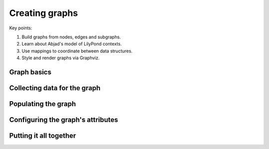 Creating graphs
===============

..  abjad::

    import abjad
    import uqbar.graphs

Key points:

#. Build graphs from nodes, edges and subgraphs.
#. Learn about Abjad's model of LilyPond contexts.
#. Use mappings to coordinate between data structures.
#. Style and render graphs via Graphviz.

..  abjad::
    :hide:
    :reveal-label: summary
    :strip-prompt:

    def create_context_graph():
        # Create context graph with subgraphs and styling.
        context_graph = uqbar.graphs.Graph(
            name='All Contexts',
            children=[
                uqbar.graphs.Graph(name='Global Contexts'),
                uqbar.graphs.Graph(name='Score Contexts'),
                uqbar.graphs.Graph(name='StaffGroup Contexts'),
                uqbar.graphs.Graph(name='Staff Contexts'),
                uqbar.graphs.Graph(name='Bottom Contexts'),
                ],
            attributes=dict(
                bgcolor='transparent',
                color='lightslategrey',
                outputorder='edgesfirst',
                overlap='prism',
                penwidth=2,
                root='Global',
                splines='spline',
                style=('dotted', 'rounded'),
                truecolor=True,
                ),
            edge_attributes=dict(
                color='lightsteelblue2',
                penwidth=2,
                ),
            node_attributes=dict(
                colorscheme='pastel19',
                fontname='Arial',
                fontsize=12,
                penwidth=2,
                shape='box',
                style=('bold', 'filled', 'rounded'),
                ),
            )
        # Build context mapping.
        context_mapping = {}
        for i, context in enumerate(lilypondnametools.LilyPondContext.list_all_contexts()):
            name = context.name
            fillcolor = i % 9 + 1
            label = r'\n'.join(abjad.String(name).delimit_words())
            node_attributes = {'label': label}
            node = uqbar.graphs.Node(
                name=context.name,
                attributes=dict(fillcolor=fillcolor, label=label),
                )
            context_mapping[context] = node
            # Add context nodes to subgraphs.
            if context.is_global_context:
                context_graph['Global Contexts'].append(node)
            elif context.is_score_context:
                context_graph['Score Contexts'].append(node)
            elif context.is_staff_group_context:
                context_graph['StaffGroup Contexts'].append(node)
            elif context.is_staff_context:
                context_graph['Staff Contexts'].append(node)
            elif context.is_bottom_context:
                context_graph['Bottom Contexts'].append(node)
        # Attach edges.
        for parent_context, parent_node in context_mapping.items():
            for child_context in parent_context.accepts:
                child_node = context_mapping[child_context]
                edge = uqbar.graphs.Edge()
                if (
                    parent_context.default_child is not None and
                    child_context is parent_context.default_child
                    ):
                    edge.attributes['color'] = 'black'
                edge.attach(parent_node, child_node)
        # All done!
        return context_graph

..  abjad::
    :hide:
    :no-resize:
    :no-trim:
    :with-thumbnail:

    context_graph = create_context_graph()
    abjad.graph(context_graph)

Graph basics
------------

..  abjad::

    my_graph = uqbar.graphs.Graph()

..  abjad::

    node_a = uqbar.graphs.Node(name='A', attributes={'label': 'A'})
    node_b = uqbar.graphs.Node(name='B', attributes={'label': 'B'})
    node_c = uqbar.graphs.Node(name='C', attributes={'label': 'C'})
    node_d = uqbar.graphs.Node(name='D', attributes={'label': 'D'})

..  abjad::

    my_graph.extend([node_a, node_b, node_c, node_d])
    abjad.graph(my_graph)

..  abjad::

    my_graph['B'].attributes['shape'] = 'diamond'
    abjad.graph(my_graph)

..  abjad::

    ab_edge = my_graph['A'].attach(my_graph['B'])
    bc_edge = my_graph['B'].attach(my_graph['C'])
    bd_edge = my_graph['B'].attach(my_graph['D'])
    abjad.graph(my_graph)

..  abjad::

    bc_edge.attributes['style'] = 'dotted'
    bd_edge.attributes['style'] = 'dashed'
    my_graph.attributes['bgcolor'] = 'transparent'
    my_graph.node_attributes.update(
        fontname='Arial',
        penwidth=2,
        )
    my_graph.edge_attributes.update(
        color='grey',
        penwidth=2,
        )
    abjad.graph(my_graph)
    print(format(my_graph, 'graphviz'))

Collecting data for the graph
-----------------------------

..  abjad::

    for context in lilypondnametools.LilyPondContext.list_all_contexts():
        print(context.name)
        for child_context in context.accepts:
            print('\t' + child_context.name)

Populating the graph
--------------------

..  abjad::

    context_graph = uqbar.graphs.Graph(name='All Contexts')

..  abjad::

    global_subgraph = uqbar.graphs.Graph(name='Global Contexts')
    score_subgraph = uqbar.graphs.Graph(name='Score Contexts')
    staff_group_subgraph = uqbar.graphs.Graph(name='StaffGroup Contexts')
    staff_subgraph = uqbar.graphs.Graph(name='Staff Contexts')
    bottom_subgraph = uqbar.graphs.Graph(name='Bottom Contexts')

..  abjad::

    context_graph.extend([
        global_subgraph,
        score_subgraph,
        staff_group_subgraph,
        staff_subgraph,
        bottom_subgraph,
        ])

..  abjad::

    context_mapping = {}
    for context in lilypondnametools.LilyPondContext.list_all_contexts():
        node = uqbar.graphs.Node(
            name=context.name,
            attributes={'label': context.name},
            )
        context_mapping[context] = node

..  abjad::

    for context, node in context_mapping.items():
        if context.is_global_context:
            global_subgraph.append(node)
        elif context.is_score_context:
            score_subgraph.append(node)
        elif context.is_staff_group_context:
            staff_group_subgraph.append(node)
        elif context.is_staff_context:
            staff_subgraph.append(node)
        elif context.is_bottom_context:
            bottom_subgraph.append(node)

..  abjad::

    for parent_context, parent_node in context_mapping.items():
        for child_context in parent_context.accepts:
            child_node = context_mapping[child_context]
            edge = uqbar.graphs.Edge()
            if (
                parent_context.default_child is not None and
                child_context is parent_context.default_child
                ):
                edge.attributes['color'] = 'black'
            edge.attach(parent_node, child_node)

Configuring the graph's attributes
----------------------------------

..  abjad::
    :no-resize:
    :no-trim:
    :with-thumbnail:

    abjad.graph(context_graph)

..  abjad::
    :no-resize:
    :no-trim:
    :with-thumbnail:

    abjad.graph(context_graph, layout='twopi')

..  abjad::

    context_graph.attributes.update(
        outputorder='edgesfirst',
        overlap='prism',
        root='Global',
        splines='spline',
        )

..  abjad::
    :no-resize:
    :no-trim:
    :with-thumbnail:

    abjad.graph(context_graph)

..  abjad::
    :no-resize:
    :no-trim:
    :with-thumbnail:

    abjad.graph(context_graph, layout='twopi')

..  abjad::

    context_graph.attributes.update(
        bgcolor='transparent',
        color='lightslategrey',
        penwidth=2,
        style=('dotted', 'rounded'),
        truecolor=True,
        )

..  abjad::
    :no-resize:
    :no-trim:
    :with-thumbnail:

    abjad.graph(context_graph)

..  abjad::

    context_graph.edge_attributes.update(
        color='lightsteelblue2',
        penwidth=2,
        )

..  abjad::
    :no-resize:
    :no-trim:
    :with-thumbnail:

    abjad.graph(context_graph)

..  abjad::

    context_graph.node_attributes.update(
        fontname='Arial',
        fontsize=12,
        penwidth=2,
        shape='box',
        style=('bold', 'filled', 'rounded'),
        )

..  abjad::
    :no-resize:
    :no-trim:
    :with-thumbnail:

    abjad.graph(context_graph)

..  abjad::

    context_graph.node_attributes['colorscheme'] = 'pastel19'
    for i, node in enumerate(context_mapping.values()):
        fillcolor = i % 9 + 1
        node.attributes['fillcolor'] = fillcolor

..  abjad::
    :no-resize:
    :no-trim:
    :with-thumbnail:

    abjad.graph(context_graph)

..  abjad::

    for node in context_mapping.values():
        label = node.attributes['label']
        words = abjad.String(label).delimit_words()
        node.attributes['label'] = r'\n'.join(words)

..  abjad::
    :no-resize:
    :no-trim:
    :with-thumbnail:

    abjad.graph(context_graph)

..  abjad::
    :no-resize:
    :no-trim:
    :with-thumbnail:

    abjad.graph(context_graph, layout='twopi')

Putting it all together
-----------------------

..  reveal:: summary

..  abjad::
    :no-resize:
    :no-trim:
    :with-thumbnail:

    context_graph = create_context_graph()
    abjad.graph(context_graph)
